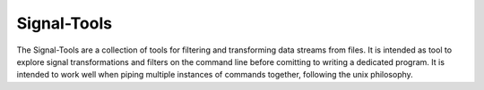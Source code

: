 Signal-Tools
============
The Signal-Tools are a collection of tools for filtering and transforming data streams from files.
It is intended as tool to explore signal transformations and filters on the command line before comitting to writing a dedicated program.
It is intended to work well when piping multiple instances of commands together, following the unix philosophy.
